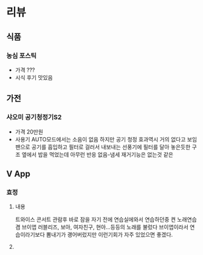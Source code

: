 * 리뷰
** 식품
*** 농심 포스틱
    + 가격 ???
    + 시식 후기
      맛있음
      
      
** 가전
*** 샤오미 공기청정기S2    
    + 가격
      20만원
    + 사용기
      AUTO모드에서는 소음이 없음
      하지만 공기 청정 효과역시 거의 없다고 보임
      팬으로 공기를 흡입하고 필터로 걸러서 내보내는 선풍기에 필터를 달아 놓은듯한 구조
      옆에서 밥을 먹었는데 아무런 반응 없음-냄세 재거기능은 없는것 같은
** V App
*** 효정
**** 내용
     트와이스 콘서트 관람후 바로 잠을 자기 전에 연습실에와서 연습하던중 켠 노래연습겸 브이앱
     러블리즈, 보아, 여자친구, 현아...등등의 노래를 불렀다
     브이앱이라서 연습이라기보다 뽐내기가 괭어버렀지만 이런기회가 자주 있었으면 좋겠다.
**** 
